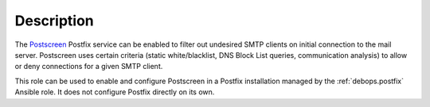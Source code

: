 .. Copyright (C) 2017 Maciej Delmanowski <drybjed@gmail.com>
.. Copyright (C) 2017 DebOps <https://debops.org/>
.. SPDX-License-Identifier: GPL-3.0-only

Description
===========

The `Postscreen <http://www.postfix.org/POSTSCREEN_README.html>`_ Postfix
service can be enabled to filter out undesired SMTP clients on initial
connection to the mail server. Postscreen uses certain criteria (static
white/blacklist, DNS Block List queries, communication analysis) to allow or
deny connections for a given SMTP client.

This role can be used to enable and configure Postscreen in a Postfix
installation managed by the :ref:`debops.postfix` Ansible role. It does not configure
Postfix directly on its own.
